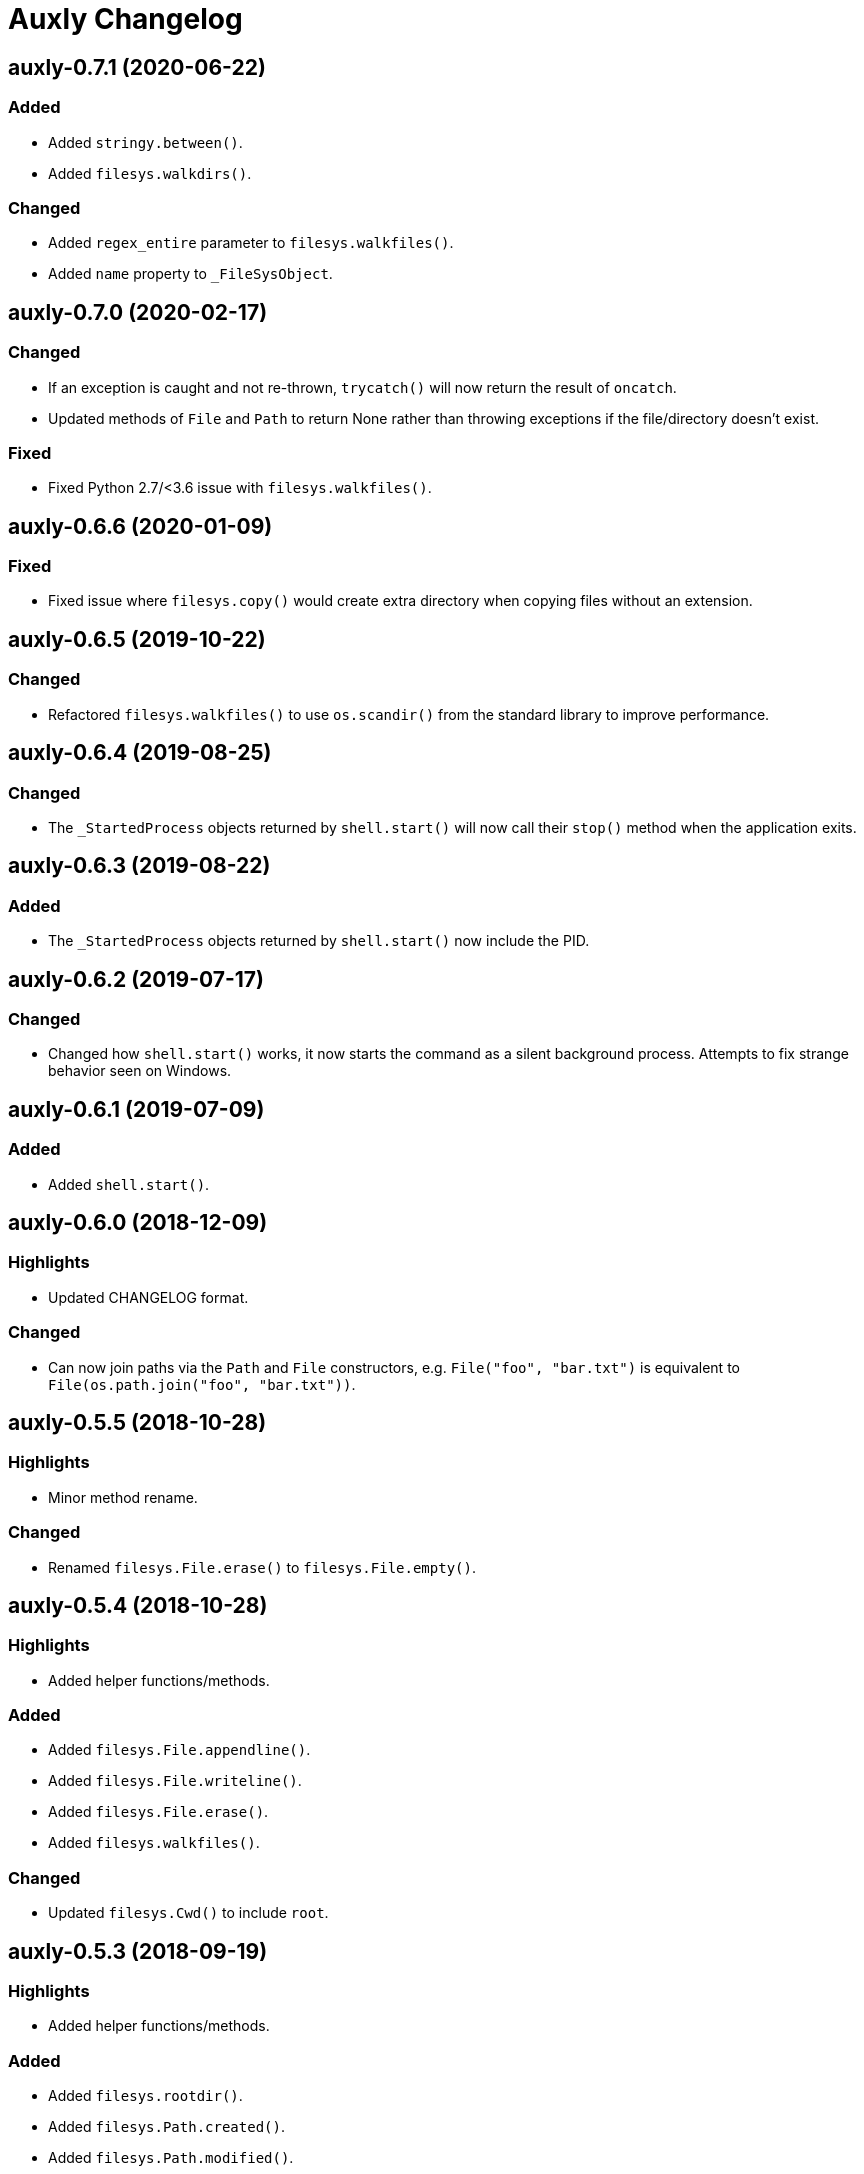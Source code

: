 = Auxly Changelog

== auxly-0.7.1 (2020-06-22)
=== Added
  - Added `stringy.between()`.
  - Added `filesys.walkdirs()`.

=== Changed
  - Added `regex_entire` parameter to `filesys.walkfiles()`.
  - Added `name` property to `_FileSysObject`.

== auxly-0.7.0 (2020-02-17)
=== Changed
  - If an exception is caught and not re-thrown, `trycatch()` will now return the result of `oncatch`.
  - Updated methods of `File` and `Path` to return None rather than throwing exceptions if the file/directory doesn't exist.

=== Fixed
  - Fixed Python 2.7/<3.6 issue with `filesys.walkfiles()`.

== auxly-0.6.6 (2020-01-09)
=== Fixed
  - Fixed issue where `filesys.copy()` would create extra directory when copying files without an extension.

== auxly-0.6.5 (2019-10-22)
=== Changed
  - Refactored `filesys.walkfiles()` to use `os.scandir()` from the standard library to improve performance.

== auxly-0.6.4 (2019-08-25)
=== Changed
  - The `_StartedProcess` objects returned by `shell.start()` will now call their `stop()` method when the application exits.

== auxly-0.6.3 (2019-08-22)
=== Added
  - The `_StartedProcess` objects returned by `shell.start()` now include the PID.

== auxly-0.6.2 (2019-07-17)
=== Changed
  - Changed how `shell.start()` works, it now starts the command as a silent background process. Attempts to fix strange behavior seen on Windows.

== auxly-0.6.1 (2019-07-09)
=== Added
  - Added `shell.start()`.

== auxly-0.6.0 (2018-12-09)
=== Highlights
  - Updated CHANGELOG format.

=== Changed
  - Can now join paths via the `Path` and `File` constructors, e.g. `File("foo", "bar.txt")` is equivalent to `File(os.path.join("foo", "bar.txt"))`.

== auxly-0.5.5 (2018-10-28)
=== Highlights
  - Minor method rename.

=== Changed
  - Renamed `filesys.File.erase()` to `filesys.File.empty()`.

== auxly-0.5.4 (2018-10-28)
=== Highlights
  - Added helper functions/methods.

=== Added
  - Added `filesys.File.appendline()`.
  - Added `filesys.File.writeline()`.
  - Added `filesys.File.erase()`.
  - Added `filesys.walkfiles()`.

=== Changed
  - Updated `filesys.Cwd()` to include `root`.

== auxly-0.5.3 (2018-09-19)
=== Highlights
  - Added helper functions/methods.

=== Added
  - Added `filesys.rootdir()`.
  - Added `filesys.Path.created()`.
  - Added `filesys.Path.modified()`.
  - Added `filesys.File.created()`.
  - Added `filesys.File.modified()`.

== auxly-0.5.2 (2018-06-23)
=== Highlights
  - Added new module.

=== Added
  - Added `listy` module along with `listy.chunk()` and `listy.smooth()`.

== auxly-0.5.1 (2018-05-26)
=== Highlights
  - Renamed function.

=== Changed
  - Renamed `stringy.subidx()` to `stringy.subat()`.

== auxly-0.5.0 (2018-05-20)
=== Highlights
  - Added helper functions/methods.

=== Added
  - Added `encoding` option to `filesys.File` methods.
  - Added `stringy` module.
  - Added `callstop()`.
  - Added `trycatch()`.
  - Added `filesys.File.size()`.

== auxly-0.4.3 (2018-04-14)
=== Highlights
  - Minor method addition.

=== Added
  - Added `filesys.File.readlines()`.

== auxly-0.4.2 (2018-04-11)
=== Highlights
  - Minor function tweak.

=== Changed
  - The default root for `filesys.abspath()` is now the CWD.

== auxly-0.4.1 (2018-04-11)
=== Highlights
  - Minor function addition.

=== Added
  - Added `verbose()` helper function.

== auxly-0.4.0 (2018-03-11)
=== Highlights
  - Minor function addition.

=== Added
  - Added `filesys.checksum()` function and associated `filesys.File` methods.

== auxly-0.3.6 (2018-02-22)
=== Highlights
  - Minor convenience function addition and bug fix.

=== Added
  - Added `isadmin()`.

=== Fixed
  - Fixed issue with Python 3 warning for some `shell` functions.

== auxly-0.3.5 (2017-06-19)
=== Highlights
  - Minor module reorganization.

=== Changed
  - Moved `path` functions to `filesys`.

== auxly-0.3.4 (2017-01-17)
=== Highlights
  - Fixed issues with `filesys` function.

=== Fixed
  - Fixed issue with `filesys.move()`, file would be deleted if src/dst names were the same but using different case.

== auxly-0.3.3 (2017-01-17)
=== Highlights
  - Added convenience class.
  - Fixed issues with `filesys` functions.

=== Added
  - Added `Cwd` class.

=== Fixed
  - Fixed incorrect behavior in `filesys.copy()` and `filesys.move()`.

== auxly-0.3.2 (2017-01-09)
=== Highlights
  - Added convenience class.

=== Added
  - Added `filesys.File` class.

== auxly-0.3.1 (2017-01-07)
=== Highlights
  - Changed file system path convenience function/type to class.

=== Changed
  - Changed `filesys.ParsedPath` to a class.
  - Removed `filesys.parsepath()`.

== auxly-0.3.0 (2017-01-07)
=== Highlights
  - Bug fix and convenience function update.

=== Added
  - Added `filesys.parsepath()`.

=== Fixed
  - Fixed issue with `filesys.move()` which would result in file being deleted if src and dst are the same.

== auxly-0.2.0 (2016-12-28)
=== Highlights
  - Improved support for Python 3.
  - Various updates to improve default function behavior.

=== Added
  - Added `stderr` functions to `shell`.

=== Changed
  - Updates to improve behavior of `move()`, `copy()`, `makedirs()` in `filesys`.

=== Fixed
  - Updates to fix freeze bug of `has()` in `shell` when run on Linux.

== auxly-0.1.0 (2016-07-18)
=== Highlights
  - First release.
